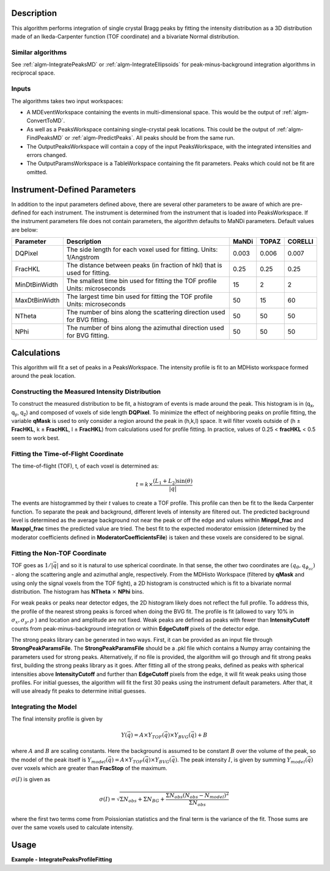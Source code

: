 .. algorithm::

.. summary::

.. relatedalgorithms::

.. properties::

Description
-----------

This algorithm performs integration of single crystal Bragg peaks by fitting
the intensity distribution as a 3D distribution made of an Ikeda-Carpenter
function (TOF coordinate) and a bivariate Normal distribution.

Similar algorithms
##################

See :ref:`algm-IntegratePeaksMD` or :ref:`algm-IntegrateEllipsoids` for peak-minus-background
integration algorithms in reciprocal space.

Inputs
######

The algorithms takes two input workspaces:

-  A MDEventWorkspace containing the events in multi-dimensional space.
   This would be the output of
   :ref:`algm-ConvertToMD`.
-  As well as a PeaksWorkspace containing single-crystal peak locations.
   This could be the output of :ref:`algm-FindPeaksMD` or :ref:`algm-PredictPeaks`.  All peaks should
   be from the same run.
-  The OutputPeaksWorkspace will contain a copy of the input PeaksWorkspace,
   with the integrated intensities and errors changed.
-  The OutputParamsWorkspace is a TableWorkspace containing the fit parameters.
   Peaks which could not be fit are omitted.

Instrument-Defined Parameters
-----------------------------
In addition to the input parameters defined above, there are several other parameters
to be aware of which are pre-defined for each instrument.  The instrument is determined
from the instrument that is loaded into PeaksWorkspace. If the instrument parameters file
does not contain parameters, the algorithm defaults to MaNDi parameters. Default
values are below:

+--------------+----------------------------+----------+----------+---------+
| Parameter    |  Description               |  MaNDi   |  TOPAZ   | CORELLI |
+==============+============================+==========+==========+=========+
| DQPixel      | The side length for each   |          |          |         |
|              | voxel used for fitting.    | 0.003    | 0.006    | 0.007   |
|              | Units: 1/Angstrom          |          |          |         |
+--------------+----------------------------+----------+----------+---------+
| FracHKL      | The distance between peaks |          |          |         |
|              | (in fraction of hkl) that  | 0.25     | 0.25     | 0.25    |
|              | is used for fitting.       |          |          |         |
+--------------+----------------------------+----------+----------+---------+
| MinDtBinWidth| The smallest time bin used |          |          |         |
|              | for fitting the TOF profile| 15       | 2        | 2       |
|              | Units: microseconds        |          |          |         |
+--------------+----------------------------+----------+----------+---------+
| MaxDtBinWidth| The largest time bin used  |          |          |         |
|              | for fitting the TOF profile| 50       | 15       | 60      |
|              | Units: microseconds        |          |          |         |
+--------------+----------------------------+----------+----------+---------+
| NTheta       | The number of bins along   |          |          |         |
|              | the scattering direction   | 50       | 50       | 50      |
|              | used for BVG fitting.      |          |          |         |
+--------------+----------------------------+----------+----------+---------+
| NPhi         | The number of bins along   |          |          |         |
|              | the azimuthal direction    | 50       | 50       | 50      |
|              | used for BVG fitting.      |          |          |         |
+--------------+----------------------------+----------+----------+---------+


Calculations
------------
This algorithm will fit a set of peaks in a PeaksWorkspace.  The intensity profile
is fit to an MDHisto workspace formed around the peak location.

Constructing the Measured Intensity Distribution
##################################################
To construct the measured distribution to be fit, a histogram of events is made around the peak.
This histogram is in (q\ :sub:`x`\ ,  q\ :sub:`y`\, q\ :sub:`z`\) and composed of voxels of side
length **DQPixel**.  To minimize the effect of neighboring peaks on profile fitting, the variable
**qMask** is used to only consider a region around the peak in (h,k,l) space.  It will filter voxels
outside of (h ± **FracHKL**, k ± **FracHKL**, l ± **FracHKL**) from calculations used for profile
fitting. In practice, values of 0.25 < **fracHKL** < 0.5 seem to work best.

Fitting the Time-of-Flight Coordinate
#####################################
The time-of-flight (TOF), t, of each voxel is determined as:

.. math::
    t = k \times \frac{(L_1 + L_2)\sin(\theta)}{|\vec{q}|}

The events are histogrammed by their `t` values to create a TOF profile.  This profile can then be fit
to the Ikeda Carpenter function.  To separate the peak and background, different levels of intensity are
filtered out.  The predicted background level is determined as the average background not near the peak or off the edge
and values within **Minppl_frac** and **Maxppl_frac** times the predicted value are tried.  The best fit to the expected
moderator emission (determined by the moderator coefficients defined in **ModeratorCoefficientsFile**) is
taken and these voxels are considered to be signal.

Fitting the Non-TOF Coordinate
###############################
TOF goes as :math:`1/|\vec{q}|` and so it is natural to use spherical coordinate.  In that sense, the other two coordinates
are  :math:`(q_{\theta} ,  q_{\phi_az})` - along the scattering angle and azimuthal angle, respectively.  From the
MDHisto Workspace (filtered by **qMask** and using only the signal voxels from the TOF fight), a 2D histogram is constructed
which is fit to a bivariate normal distribution.  The histogram has **NTheta** :math:`\times` **NPhi** bins.

For weak peaks or peaks near detector edges, the 2D histogram likely does not reflect the full profile.  To address this, the
profile of the nearest strong peaks is forced when doing the BVG fit.  The profile is fit (allowed to vary 10% in
:math:`\sigma_x, \sigma_y, \rho` ) and location and amplitude are not fixed.  Weak peaks are defined as peaks with fewer
than **IntensityCutoff** counts from peak-minus-background integration or within **EdgeCutoff** pixels of the detector edge.

The strong peaks library can be generated in two ways.  First, it can be provided as an input file through **StrongPeakParamsFile**.
The **StrongPeakParamsFile** should be a .pkl file which contains a Numpy array containing the parameters used for strong peaks.
Alternatively, if no file is provided, the algorithm will go through and fit strong peaks first, building the strong peaks library
as it goes.  After fitting all of the strong peaks, defined as peaks with spherical intensities above **IntensityCutoff** and further
than **EdgeCutoff** pixels from the edge, it will fit weak peaks using those profiles. For initial guesses, the algorithm will fit
the first 30 peaks using the instrument default parameters.  After that, it will use already fit peaks to determine initial guesses.

Integrating the Model
#####################
The final intensity profile is given by

.. math::
    Y(\vec{q}) = A \times Y_{TOF}(\vec{q}) \times Y_{BVG}(\vec{q}) + B

where :math:`A` and :math:`B` are scaling constants.  Here the background is assumed to be constant :math:`B` over the volume of
the peak, so the model of the peak itself is :math:`Y_{model}(\vec{q}) = A \times Y_{TOF}(\vec{q}) \times Y_{BVG}(\vec{q})`.
The peak intensity :math:`I`, is given by summing :math:`Y_{model}(\vec{q})` over voxels which are greater than **FracStop** of the maximum.

:math:`\sigma(I)` is given  as

.. math::
    \sigma(I) = \sqrt{\Sigma N_{obs} + \Sigma N_{BG} + \frac{\Sigma N_{obs}(N_{obs}-N_{model})^2}{\Sigma N_{obs}}}

where the first two terms come from Poissionian statistics and the final term is the variance of the fit. Those
sums are over the same voxels used to calculate intensity.


Usage
------

**Example - IntegratePeaksProfileFitting**

.. The code itself works but disabled from doc tests as takes too long to complete.
.. .. testcode:: exIntegratePeaksMD

.. code-block:: python
   :linenos:

   Load(Filename='/SNS/MANDI/IPTS-8776/0/5921/NeXus/MANDI_5921_event.nxs', OutputWorkspace='MANDI_5921_event')
   MANDI_5921_md = ConvertToMD(InputWorkspace='MANDI_5921_event',  QDimensions='Q3D', dEAnalysisMode='Elastic',
                              Q3DFrames='Q_lab', QConversionScales='Q in A^-1',
                              MinValues='-5, -5, -5', Maxvalues='5, 5, 5', MaxRecursionDepth=10,
                              LorentzCorrection=False)
   LoadIsawPeaks(Filename='/SNS/MANDI/shared/ProfileFitting/demo_5921.integrate', OutputWorkspace='peaks_ws')

   IntegratePeaksProfileFitting(OutputPeaksWorkspace='peaks_ws_out', OutputParamsWorkspace='params_ws',
                                InputWorkspace='MANDI_5921_md', PeaksWorkspace='peaks_ws',
                                UBFile='/SNS/MANDI/shared/ProfileFitting/demo_5921.mat', MinpplFrac=0.9, MaxpplFrac=1.1,
                                ModeratorCoefficientsFile='/SNS/MANDI/shared/ProfileFitting/franz_coefficients_2017.dat',
                                StrongPeakParamsFile='/SNS/MANDI/shared/ProfileFitting/strongPeakParams_beta_lac_mut_mbvg.pkl',
                                peakNumber=30)



.. categories::

.. sourcelink::
